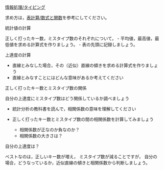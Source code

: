 [[./情報処理_タイピング.org][情報処理/タイピング]]

求め方は，[[./表計算_数式と関数.org][表計算/数式と関数]]を参考にしてください。

**** 統計値の計算

正しく打ったキー数，ミスタイプ数のそれぞれについて， -
平均値，最高値，最低値を求める計算式を作りましょう。 -
表の先頭に記録しましょう。

**** 上達度の計算

-  直線とみなした場合，その（近似）直線の傾きを求める計算式を作りましょう
-  直線とみなすことにはどんな意味があるか考えてください

**** 正しく打ったキー数とミスタイプ数の関係

自分の上達度にミスタイプ数はどう関係しているか調べましょう

-  統計分析の教科書を読んで，相関係数の意味を理解してください
-  正しく打ったキー数とミスタイプ数の間の相関係数を計算してみましょう

   -  相関係数が正なのか負なのか？
   -  相関係数の大きさは？

**** 自分の上達度は？

ベストなのは，正しいキー数が増え， ミスタイプ数が減ることですが，
自分の場合，どうなっているか，近似直線の傾きと相関係数から判断しましょう。
